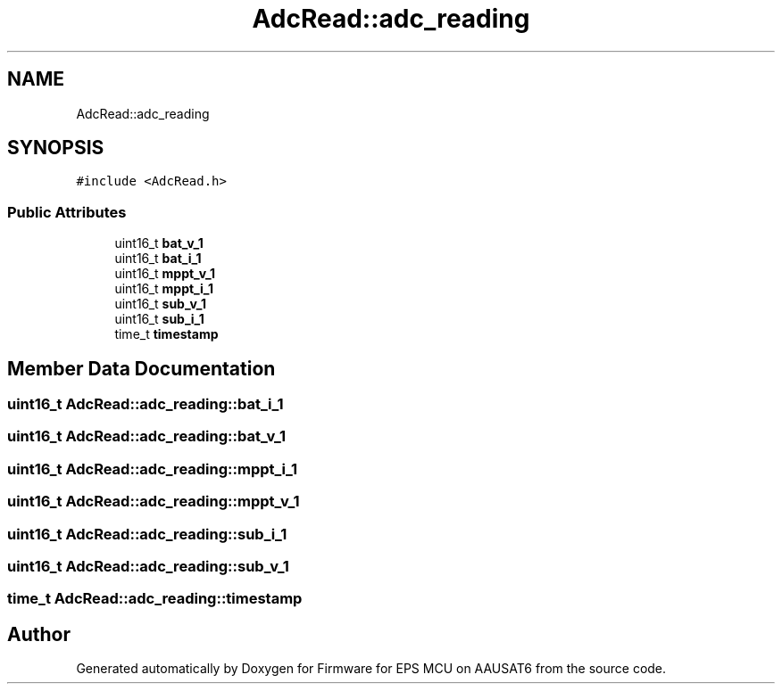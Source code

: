 .TH "AdcRead::adc_reading" 3 "Tue May 17 2022" "Firmware for EPS MCU on AAUSAT6" \" -*- nroff -*-
.ad l
.nh
.SH NAME
AdcRead::adc_reading
.SH SYNOPSIS
.br
.PP
.PP
\fC#include <AdcRead\&.h>\fP
.SS "Public Attributes"

.in +1c
.ti -1c
.RI "uint16_t \fBbat_v_1\fP"
.br
.ti -1c
.RI "uint16_t \fBbat_i_1\fP"
.br
.ti -1c
.RI "uint16_t \fBmppt_v_1\fP"
.br
.ti -1c
.RI "uint16_t \fBmppt_i_1\fP"
.br
.ti -1c
.RI "uint16_t \fBsub_v_1\fP"
.br
.ti -1c
.RI "uint16_t \fBsub_i_1\fP"
.br
.ti -1c
.RI "time_t \fBtimestamp\fP"
.br
.in -1c
.SH "Member Data Documentation"
.PP 
.SS "uint16_t AdcRead::adc_reading::bat_i_1"

.SS "uint16_t AdcRead::adc_reading::bat_v_1"

.SS "uint16_t AdcRead::adc_reading::mppt_i_1"

.SS "uint16_t AdcRead::adc_reading::mppt_v_1"

.SS "uint16_t AdcRead::adc_reading::sub_i_1"

.SS "uint16_t AdcRead::adc_reading::sub_v_1"

.SS "time_t AdcRead::adc_reading::timestamp"


.SH "Author"
.PP 
Generated automatically by Doxygen for Firmware for EPS MCU on AAUSAT6 from the source code\&.
